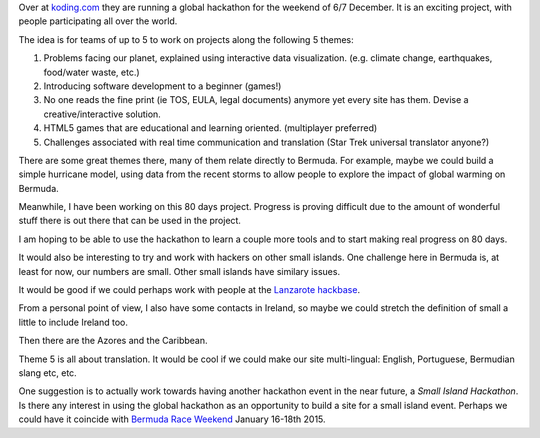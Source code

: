 .. title: World's first global hackathon
.. slug: worlds-first-global-hackathon
.. date: 2014-11-24 18:01:28 UTC
.. tags: 
.. link: 
.. description: 
.. type: text

Over at `koding.com`_ they are running a global hackathon for the
weekend of 6/7 December.   It is an exciting project, with people
participating all over the world.  

The idea is for teams of up to 5 to work on projects along the
following 5 themes:

#. Problems facing our planet, explained using interactive data visualization. (e.g. climate change, earthquakes, food/water waste, etc.)
#. Introducing software development to a beginner (games!)
#. No one reads the fine print (ie TOS, EULA, legal documents) anymore yet every site has them. Devise a creative/interactive solution.
#. HTML5 games that are educational and learning oriented. (multiplayer preferred)
#. Challenges associated with real time communication and translation
   (Star Trek universal translator anyone?)

There are some great themes there, many of them relate directly to
Bermuda.   For example, maybe we could build a simple hurricane model,
using data from the recent storms to allow people to explore the
impact of global warming on Bermuda.

Meanwhile, I have been working on this 80 days project.  Progress is
proving difficult due to the amount of wonderful stuff there is out
there that can be used in the project.   

I am hoping to be able to use the hackathon to learn a couple more
tools and to start making real progress on 80 days.

It would also be interesting to try and work with hackers on other
small islands.  One challenge here in Bermuda is, at least for now,
our numbers are small.  Other small islands have similary issues.

It would be good if we could perhaps work with people at the `Lanzarote
hackbase`_.

From a personal point of view, I also have some contacts in Ireland,
so maybe we could stretch the definition of small a little to include
Ireland too.

Then there are the Azores and the Caribbean.  

Theme 5 is all about translation.  It would be cool if we could make
our site multi-lingual:  English, Portuguese, Bermudian slang etc,
etc. 

One suggestion is to actually work towards having another hackathon
event in the near future, a *Small Island Hackathon*.   Is there any
interest in using the global hackathon as an opportunity to build a
site for a small island event.   Perhaps we could have it coincide
with `Bermuda Race Weekend`_ January 16-18th 2015.


.. _koding.com: https//koding.com
.. _hackathon: https://koding.com/Hackathon

.. _Lanzarote hackbase: http://hackerspaces.org/wiki/Cyberhippietotalism

.. _Bermuda Race Weekend: http://www.bermudaraceweekend.com/site/
